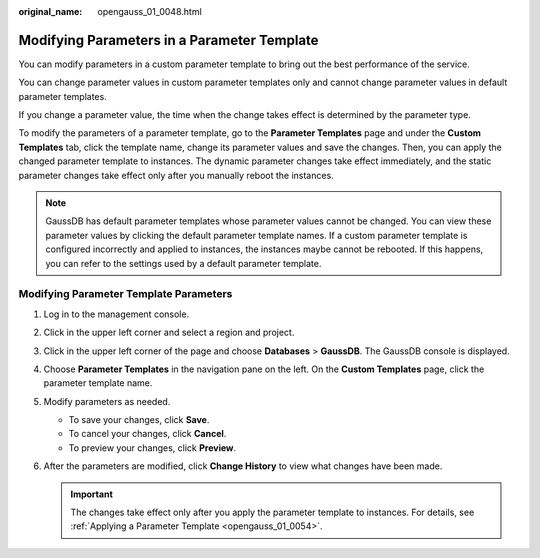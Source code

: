 :original_name: opengauss_01_0048.html

.. _opengauss_01_0048:

Modifying Parameters in a Parameter Template
============================================

You can modify parameters in a custom parameter template to bring out the best performance of the service.

You can change parameter values in custom parameter templates only and cannot change parameter values in default parameter templates.

If you change a parameter value, the time when the change takes effect is determined by the parameter type.

To modify the parameters of a parameter template, go to the **Parameter Templates** page and under the **Custom Templates** tab, click the template name, change its parameter values and save the changes. Then, you can apply the changed parameter template to instances. The dynamic parameter changes take effect immediately, and the static parameter changes take effect only after you manually reboot the instances.

.. note::

   GaussDB has default parameter templates whose parameter values cannot be changed. You can view these parameter values by clicking the default parameter template names. If a custom parameter template is configured incorrectly and applied to instances, the instances maybe cannot be rebooted. If this happens, you can refer to the settings used by a default parameter template.

Modifying Parameter Template Parameters
---------------------------------------

#. Log in to the management console.
#. Click |image1| in the upper left corner and select a region and project.
#. Click |image2| in the upper left corner of the page and choose **Databases** > **GaussDB**. The GaussDB console is displayed.
#. Choose **Parameter Templates** in the navigation pane on the left. On the **Custom Templates** page, click the parameter template name.
#. Modify parameters as needed.

   -  To save your changes, click **Save**.
   -  To cancel your changes, click **Cancel**.
   -  To preview your changes, click **Preview**.

#. After the parameters are modified, click **Change History** to view what changes have been made.

   .. important::

      The changes take effect only after you apply the parameter template to instances. For details, see :ref:`Applying a Parameter Template <opengauss_01_0054>`.

.. |image1| image:: /_static/images/en-us_image_0000002088517922.png
.. |image2| image:: /_static/images/en-us_image_0000002124197217.png
